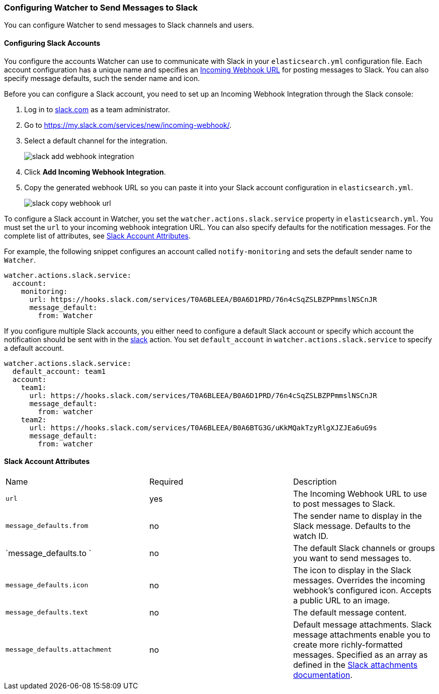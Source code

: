 [[configuring-slack]]
=== Configuring Watcher to Send Messages to Slack

You can configure Watcher to send messages to Slack channels and users.

[[slack-account]]
==== Configuring Slack Accounts

You configure the accounts Watcher can use to communicate with Slack in your `elasticsearch.yml` 
configuration file. Each account configuration has a unique name and specifies an 
https://api.slack.com/incoming-webhooks[Incoming Webhook
URL] for posting messages to Slack. You can also specify message defaults, 
such the sender name and icon. 

Before you can configure a Slack account, you need to set up an Incoming Webhook Integration
through the Slack console:

. Log in to http://slack.com[slack.com] as a team administrator.
. Go to https://my.slack.com/services/new/incoming-webhook/[
https://my.slack.com/services/new/incoming-webhook/].
. Select a default channel for the integration.
+
image::images/slack-add-webhook-integration.jpg[]
. Click *Add Incoming Webhook Integration*.
. Copy the generated webhook URL so you can paste it into your Slack account configuration in 
`elasticsearch.yml`. 
+
image::images/slack-copy-webhook-url.jpg[]

To configure a Slack account in Watcher, you set the `watcher.actions.slack.service` property in 
`elasticsearch.yml`. You must set the `url` to your incoming webhook integration URL.
You can also specify defaults for the notification messages. For the complete list of attributes,
see <<slack-account-attributes, Slack Account Attributes>>.

For example, the following snippet configures an account called `notify-monitoring` and sets the 
default sender name to `Watcher`.

[source,yaml]
--------------------------------------------------
watcher.actions.slack.service:
  account:
    monitoring:
      url: https://hooks.slack.com/services/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
      message_default:
        from: Watcher
--------------------------------------------------

If you configure multiple Slack accounts, you either need to configure a default Slack account
or specify which account the notification should be sent with in the <<actions-slack, slack>> 
action. You set `default_account` in `watcher.actions.slack.service` to specify a default account.

[source,yaml]
--------------------------------------------------
watcher.actions.slack.service:
  default_account: team1
  account:
    team1:
      url: https://hooks.slack.com/services/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
      message_default:
        from: watcher
    team2:
      url: https://hooks.slack.com/services/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
      message_default:
        from: watcher
--------------------------------------------------

[[slack-account-attributes]]
==== Slack Account Attributes

|======
| Name                           |Required | Description
| `url`                          | yes     | The Incoming Webhook URL to use to post 
                                             messages to Slack. 
| `message_defaults.from`        | no      | The sender name to display in the 
                                             Slack message. Defaults to the watch ID.
| `message_defaults.to  `        | no      | The default Slack channels or groups you 
                                             want to send messages to.
| `message_defaults.icon`        | no      | The icon to display in the Slack messages. 
                                             Overrides the incoming webhook's configured
                                             icon. Accepts a public URL to an image.
| `message_defaults.text`        | no      | The default message content.                                                        
| `message_defaults.attachment`  | no      | Default message attachments. Slack message attachments
                                             enable you to create more richly-formatted messages. 
                                             Specified as an array as defined in the 
                                             https://api.slack.com/docs/attachments[ 
                                             Slack attachments documentation].
|======